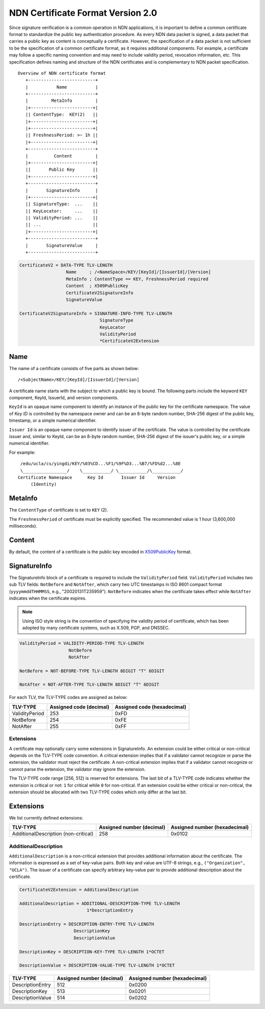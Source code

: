 .. _NDN Certificate Format Version 2.0:

NDN Certificate Format Version 2.0
==================================

Since signature verification is a common operation in NDN applications, it is
important to define a common certificate format to standardize the public key
authentication procedure.  As every NDN data packet is signed, a data packet
that carries a public key as content is conceptually a certificate.  However,
the specification of a data packet is not sufficient to be the specification of
a common certificate format, as it requires additional components.  For example,
a certificate may follow a specific naming convention and may need to include
validity period, revocation information, etc.  This specification defines
naming and structure of the NDN certificates and is complementary to NDN packet
specification.

::

                              Overview of NDN certificate format
                                 +--------------------------+
                                 |           Name           |
                                 +--------------------------+
                                 |         MetaInfo         |
                                 |+------------------------+|
                                 || ContentType:  KEY(2)   ||
                                 |+------------------------+|
                                 |+------------------------+|
                                 || FreshnessPeriod: >~ 1h ||
                                 |+------------------------+|
                                 +--------------------------+
                                 |          Content         |
                                 |+------------------------+|
                                 ||       Public Key       ||
                                 |+------------------------+|
                                 +--------------------------+
                                 |       SignatureInfo      |
                                 |+------------------------+|
                                 || SignatureType:  ...    ||
                                 || KeyLocator:     ...    ||
                                 || ValidityPeriod: ...    ||
                                 || ...                    ||
                                 |+------------------------+|
                                 +--------------------------+
                                 |       SignatureValue     |
                                 +--------------------------+

.. code-block:: abnf

    CertificateV2 = DATA-TYPE TLV-LENGTH
                      Name     ; /<NameSpace>/KEY/[KeyId]/[IssuerId]/[Version]
                      MetaInfo ; ContentType == KEY, FreshnessPeriod required
                      Content  ; X509PublicKey
                      CertificateV2SignatureInfo
                      SignatureValue

    CertificateV2SignatureInfo = SIGNATURE-INFO-TYPE TLV-LENGTH
                                   SignatureType
                                   KeyLocator
                                   ValidityPeriod
                                   *CertificateV2Extension


Name
----

The name of a certificate consists of five parts as shown below::

    /<SubjectName>/KEY/[KeyId]/[IssuerId]/[Version]

A certificate name starts with the subject to which a public key is bound.  The following parts
include the keyword ``KEY`` component, KeyId, IssuerId, and version components.

``KeyId`` is an opaque name component to identify an instance of the public key for the
certificate namespace.  The value of `Key ID` is controlled by the namespace owner and can be
an 8-byte random number, SHA-256 digest of the public key, timestamp, or a simple numerical
identifier.

``Issuer Id`` is an opaque name component to identify issuer of the certificate.  The value is
controlled by the certificate issuer and, similar to KeyId, can be an 8-byte random number,
SHA-256 digest of the issuer's public key, or a simple numerical identifier.

For example::

      /edu/ucla/cs/yingdi/KEY/%03%CD...%F1/%9F%D3...%B7/%FD%d2...%8E
      \_________________/    \___________/ \___________/\___________/
     Certificate Namespace      Key Id       Issuer Id     Version
          (Identity)

MetaInfo
--------

The ``ContentType`` of certificate is set to ``KEY`` (2).

The ``FreshnessPeriod`` of certificate must be explicitly specified.  The
recommended value is 1 hour (3,600,000 milliseconds).

Content
-------

By default, the content of a certificate is the public key encoded in
`X509PublicKey <https://tools.ietf.org/html/rfc5280#section-4.1.2.7>`__ format.

SignatureInfo
-------------

The SignatureInfo block of a certificate is required to include the ``ValidityPeriod`` field.
``ValidityPeriod`` includes two sub TLV fields: ``NotBefore`` and ``NotAfter``, which carry two
UTC timestamps in ISO 8601 compact format (``yyyymmddTHHMMSS``, e.g., "20020131T235959").
``NotBefore`` indicates when the certificate takes effect while ``NotAfter`` indicates when the
certificate expires.

.. note::
    Using ISO style string is the convention of specifying the validity period of certificate,
    which has been adopted by many certificate systems, such as X.509, PGP, and DNSSEC.

.. code-block:: abnf

    ValidityPeriod = VALIDITY-PERIOD-TYPE TLV-LENGTH
                       NotBefore
                       NotAfter

    NotBefore = NOT-BEFORE-TYPE TLV-LENGTH 8DIGIT "T" 6DIGIT

    NotAfter = NOT-AFTER-TYPE TLV-LENGTH 8DIGIT "T" 6DIGIT

For each TLV, the TLV-TYPE codes are assigned as below:

+---------------------------------------------+-------------------+----------------+
| TLV-TYPE                                    | Assigned code     | Assigned code  |
|                                             | (decimal)         | (hexadecimal)  |
+=============================================+===================+================+
| ValidityPeriod                              | 253               | 0xFD           |
+---------------------------------------------+-------------------+----------------+
| NotBefore                                   | 254               | 0xFE           |
+---------------------------------------------+-------------------+----------------+
| NotAfter                                    | 255               | 0xFF           |
+---------------------------------------------+-------------------+----------------+

Extensions
~~~~~~~~~~

A certificate may optionally carry some extensions in SignatureInfo.  An extension
could be either critical or non-critical depends on the TLV-TYPE code convention.  A
critical extension implies that if a validator cannot recognize or parse the
extension, the validator must reject the certificate.  A non-critical extension
implies that if a validator cannot recognize or cannot parse the extension, the
validator may ignore the extension.

The TLV-TYPE code range [256, 512) is reserved for extensions.  The last bit of a
TLV-TYPE code indicates whether the extension is critical or not: ``1`` for critical
while ``0`` for non-critical.  If an extension could be either critical or
non-critical, the extension should be allocated with two TLV-TYPE codes which only
differ at the last bit.

Extensions
----------

We list currently defined extensions:

+---------------------------------------------+-------------------+----------------+
| TLV-TYPE                                    | Assigned number   | Assigned number|
|                                             | (decimal)         | (hexadecimal)  |
+=============================================+===================+================+
| AdditionalDescription (non-critical)        | 258               | 0x0102         |
+---------------------------------------------+-------------------+----------------+

AdditionalDescription
~~~~~~~~~~~~~~~~~~~~~

``AdditionalDescription`` is a non-critical extension that provides additional
information about the certificate.  The information is expressed as a set of
key-value pairs.  Both key and value are UTF-8 strings, e.g.,
``("Organization", "UCLA")``. The issuer of a certificate can specify arbitrary
key-value pair to provide additional description about the certificate.

.. code-block:: abnf

    CertificateV2Extension = AdditionalDescription

    AdditionalDescription = ADDITIONAL-DESCRIPTION-TYPE TLV-LENGTH
                              1*DescriptionEntry

    DescriptionEntry = DESCRIPTION-ENTRY-TYPE TLV-LENGTH
                         DescriptionKey
                         DescriptionValue

    DescriptionKey = DESCRIPTION-KEY-TYPE TLV-LENGTH 1*OCTET

    DescriptionValue = DESCRIPTION-VALUE-TYPE TLV-LENGTH 1*OCTET

+---------------------------------------------+-------------------+----------------+
| TLV-TYPE                                    | Assigned number   | Assigned number|
|                                             | (decimal)         | (hexadecimal)  |
+=============================================+===================+================+
| DescriptionEntry                            | 512               | 0x0200         |
+---------------------------------------------+-------------------+----------------+
| DescriptionKey                              | 513               | 0x0201         |
+---------------------------------------------+-------------------+----------------+
| DescriptionValue                            | 514               | 0x0202         |
+---------------------------------------------+-------------------+----------------+

